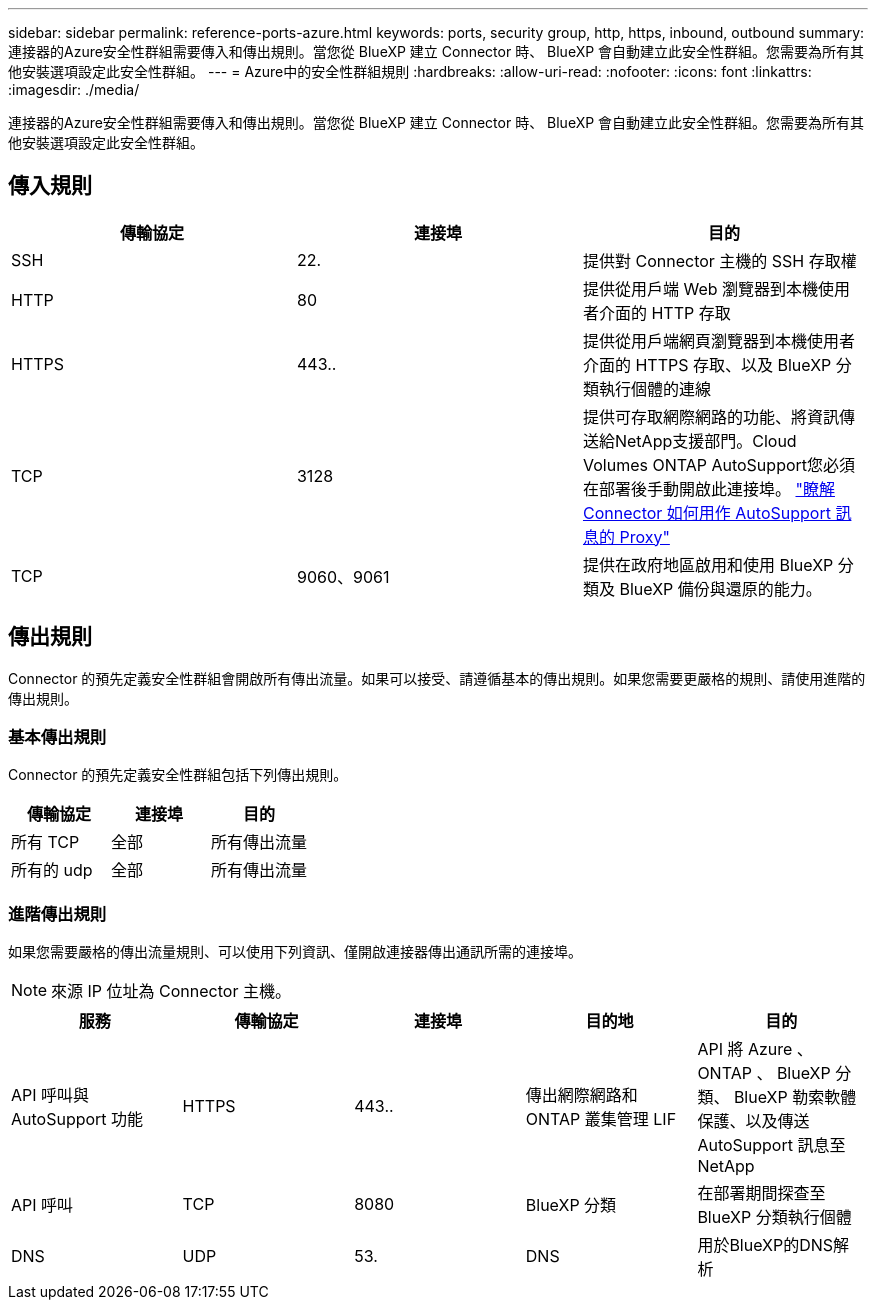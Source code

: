 ---
sidebar: sidebar 
permalink: reference-ports-azure.html 
keywords: ports, security group, http, https, inbound, outbound 
summary: 連接器的Azure安全性群組需要傳入和傳出規則。當您從 BlueXP 建立 Connector 時、 BlueXP 會自動建立此安全性群組。您需要為所有其他安裝選項設定此安全性群組。 
---
= Azure中的安全性群組規則
:hardbreaks:
:allow-uri-read: 
:nofooter: 
:icons: font
:linkattrs: 
:imagesdir: ./media/


[role="lead"]
連接器的Azure安全性群組需要傳入和傳出規則。當您從 BlueXP 建立 Connector 時、 BlueXP 會自動建立此安全性群組。您需要為所有其他安裝選項設定此安全性群組。



== 傳入規則

[cols="3*"]
|===
| 傳輸協定 | 連接埠 | 目的 


| SSH | 22. | 提供對 Connector 主機的 SSH 存取權 


| HTTP | 80 | 提供從用戶端 Web 瀏覽器到本機使用者介面的 HTTP 存取 


| HTTPS | 443.. | 提供從用戶端網頁瀏覽器到本機使用者介面的 HTTPS 存取、以及 BlueXP 分類執行個體的連線 


| TCP | 3128 | 提供可存取網際網路的功能、將資訊傳送給NetApp支援部門。Cloud Volumes ONTAP AutoSupport您必須在部署後手動開啟此連接埠。 https://docs.netapp.com/us-en/bluexp-cloud-volumes-ontap/task-verify-autosupport.html["瞭解 Connector 如何用作 AutoSupport 訊息的 Proxy"^] 


| TCP | 9060、9061 | 提供在政府地區啟用和使用 BlueXP 分類及 BlueXP 備份與還原的能力。 
|===


== 傳出規則

Connector 的預先定義安全性群組會開啟所有傳出流量。如果可以接受、請遵循基本的傳出規則。如果您需要更嚴格的規則、請使用進階的傳出規則。



=== 基本傳出規則

Connector 的預先定義安全性群組包括下列傳出規則。

[cols="3*"]
|===
| 傳輸協定 | 連接埠 | 目的 


| 所有 TCP | 全部 | 所有傳出流量 


| 所有的 udp | 全部 | 所有傳出流量 
|===


=== 進階傳出規則

如果您需要嚴格的傳出流量規則、可以使用下列資訊、僅開啟連接器傳出通訊所需的連接埠。


NOTE: 來源 IP 位址為 Connector 主機。

[cols="5*"]
|===
| 服務 | 傳輸協定 | 連接埠 | 目的地 | 目的 


| API 呼叫與 AutoSupport 功能 | HTTPS | 443.. | 傳出網際網路和 ONTAP 叢集管理 LIF | API 將 Azure 、 ONTAP 、 BlueXP 分類、 BlueXP 勒索軟體保護、以及傳送 AutoSupport 訊息至 NetApp 


| API 呼叫 | TCP | 8080 | BlueXP 分類 | 在部署期間探查至 BlueXP 分類執行個體 


| DNS | UDP | 53. | DNS | 用於BlueXP的DNS解析 
|===